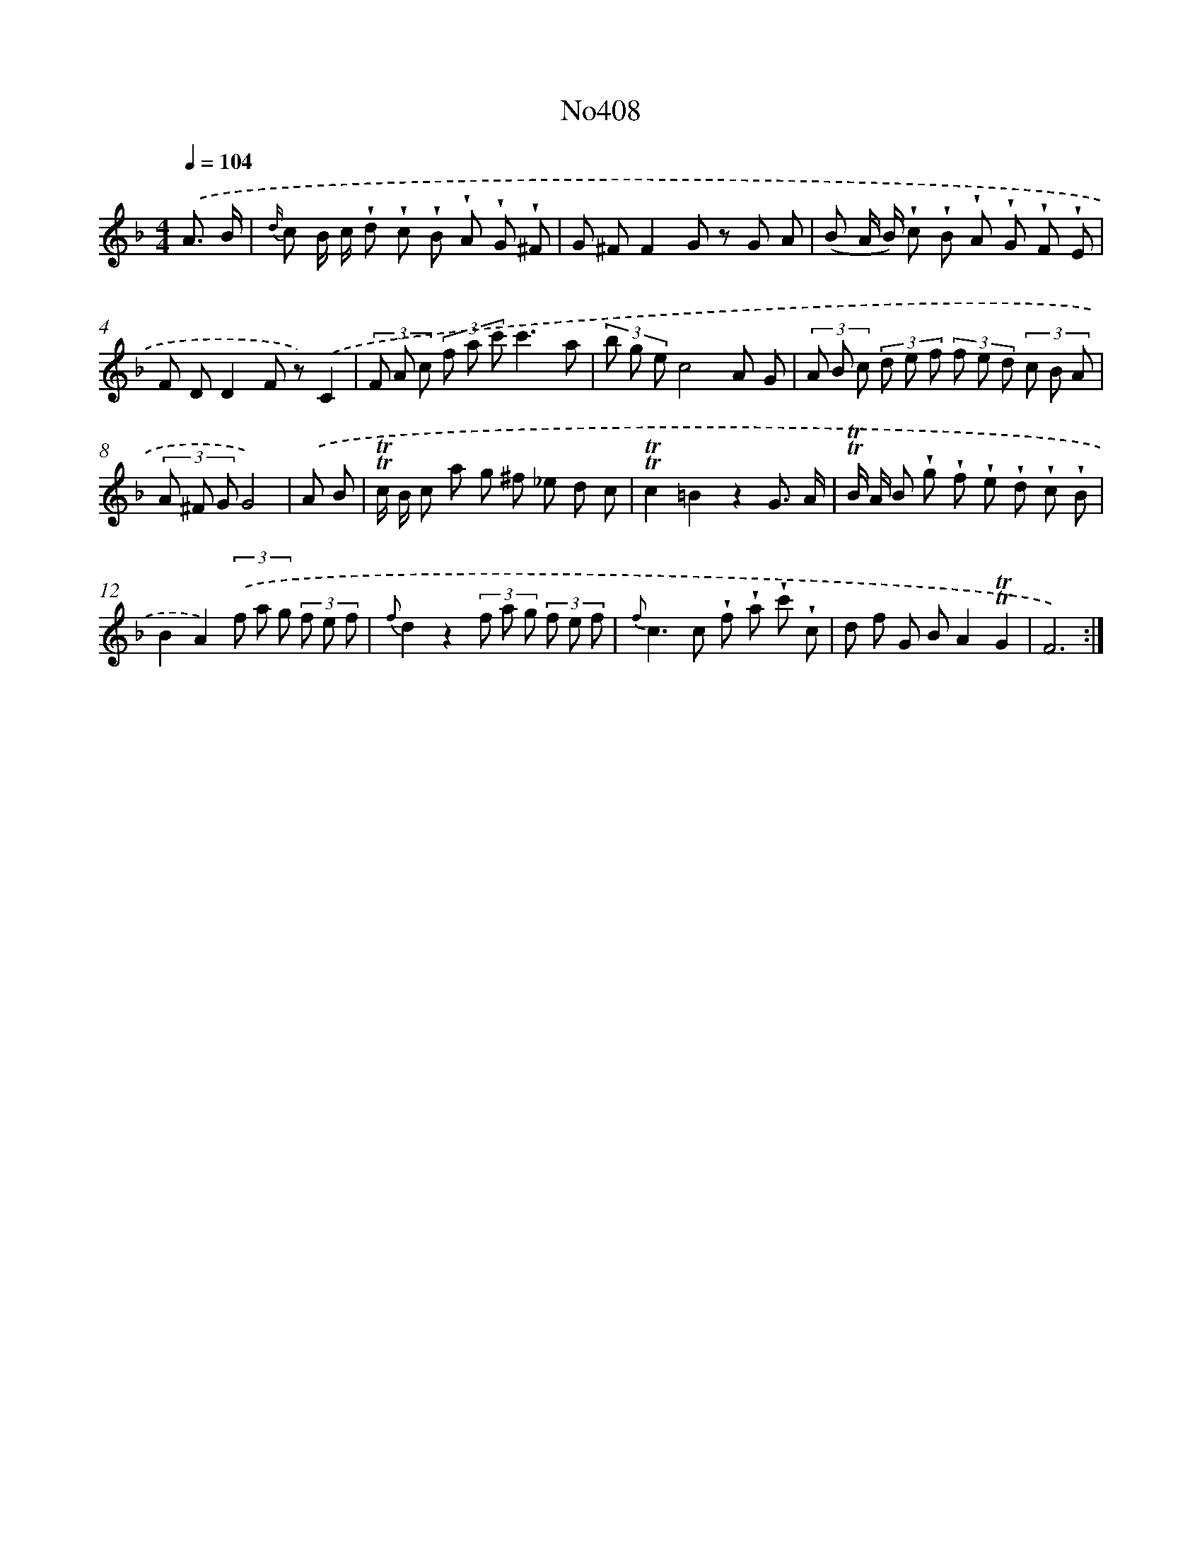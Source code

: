 X: 6886
T: No408
%%abc-version 2.0
%%abcx-abcm2ps-target-version 5.9.1 (29 Sep 2008)
%%abc-creator hum2abc beta
%%abcx-conversion-date 2018/11/01 14:36:32
%%humdrum-veritas 156666227
%%humdrum-veritas-data 3401231880
%%continueall 1
%%barnumbers 0
L: 1/8
M: 4/4
Q: 1/4=104
K: F clef=treble
.('A3/ B/ [I:setbarnb 1]|
{d/} c B/ c/ !wedge!d !wedge!c !wedge!B !wedge!A !wedge!G !wedge!^F |
G ^FF2G z G A |
(B A/ B/) !wedge!c !wedge!B !wedge!A !wedge!G !wedge!F !wedge!E |
F DD2F z).('C2 |
(3F A c (3f a c'c'3a |
(3b g ec4A G |
(3A B c (3d e f (3f e d (3c B A |
(3A ^F GG4) |
.('A B [I:setbarnb 9]|
!trill!!trill!c/ B/ c a g ^f _e d c |
!trill!!trill!c2=B2z2G3/ A/ |
!trill!!trill!B/ A/ B !wedge!g !wedge!f !wedge!e !wedge!d !wedge!c !wedge!B |
B2A2)(3.('f a g (3f e f |
{f}d2z2(3f a g (3f e f |
{f}c2>c2 !wedge!f !wedge!a !wedge!c' !wedge!c |
d f G BA2!trill!!trill!G2 |
F6) :|]
